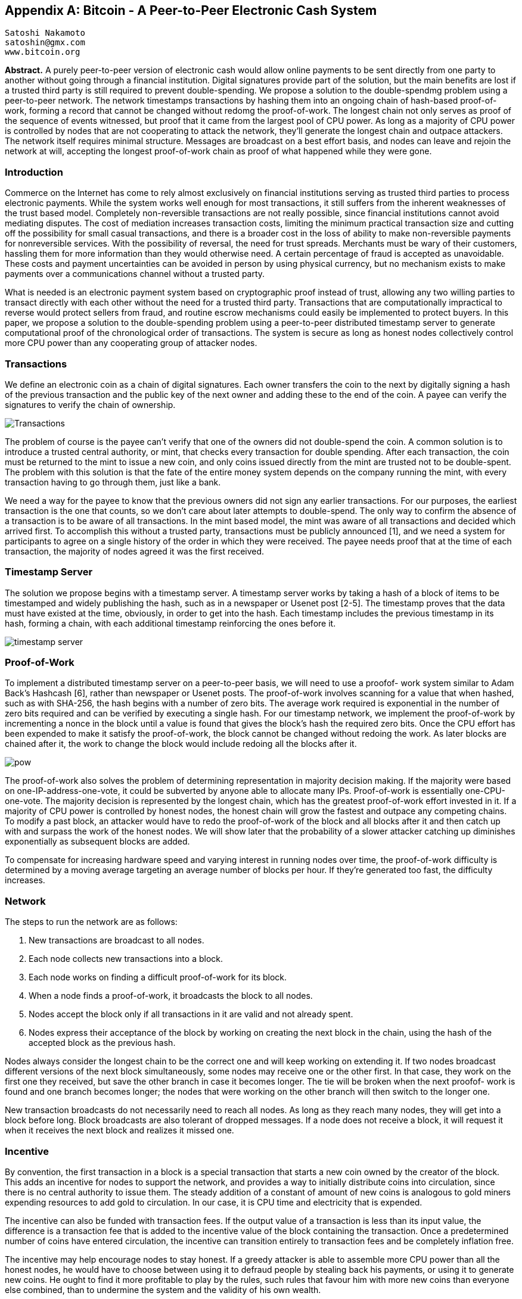 [[satoshi_whitepaper]]
[appendix]
== Bitcoin - A Peer-to-Peer Electronic Cash System

  Satoshi Nakamoto
  satoshin@gmx.com
  www.bitcoin.org

*Abstract.* A purely peer-to-peer version of electronic cash would allow online payments to be sent directly from one party to another without going through a financial institution. Digital signatures provide part of the solution, but the main benefits are lost if a trusted third party is still required to prevent double-spending. We propose a solution to the double-spendmg problem using a peer-to-peer network. The network timestamps transactions by hashing them into an ongoing chain of hash-based proof-of-work, forming a record that cannot be changed without redomg the proof-of-work. The longest chain not only serves as proof of the sequence of events witnessed, but proof that it came from the largest pool of CPU power. As long as a majority of CPU power is controlled by nodes that are not cooperating to attack the network, they'll generate the longest chain and outpace attackers. The network itself requires minimal structure. Messages are broadcast on a best effort basis, and nodes can leave and rejoin the network at will, accepting the longest proof-of-work chain as proof of what happened while they were gone.

=== Introduction  
Commerce on the Internet has come to rely almost exclusively on financial institutions serving as trusted third parties to process electronic payments. While the system works well enough for most transactions, it still suffers from the inherent weaknesses of the trust based model. Completely non-reversible transactions are not really possible, since financial institutions cannot avoid mediating disputes. The cost of mediation increases transaction costs, limiting the minimum practical transaction size and cutting off the possibility for small casual transactions, and there is a broader cost in the loss of ability to make non-reversible payments for nonreversible services. With the possibility of reversal, the need for trust spreads. Merchants must be wary of their customers, hassling them for more information than they would otherwise need. A certain percentage of fraud is accepted as unavoidable. These costs and payment uncertainties can be avoided in person by using physical currency, but no mechanism exists to make payments over a communications channel without a trusted party.

What is needed is an electronic payment system based on cryptographic proof instead of trust, allowing any two willing parties to transact directly with each other without the need for a trusted third party. Transactions that are computationally impractical to reverse would protect sellers from fraud, and routine escrow mechanisms could easily be implemented to protect buyers. In this paper, we propose a solution to the double-spending problem using a peer-to-peer distributed timestamp server to generate computational proof of the chronological order of transactions. The system is secure as long as honest nodes collectively control more CPU power than any cooperating group of attacker nodes.

=== Transactions 
We define an electronic coin as a chain of digital signatures. Each owner transfers the coin to the next by digitally signing a hash of the previous transaction and the public key of the next owner and adding these to the end of the coin. A payee can verify the signatures to verify the chain of ownership.

image::images/transactions.PNG["Transactions"]

The problem of course is the payee can't verify that one of the owners did not double-spend the coin. A common solution is to introduce a trusted central authority, or mint, that checks every transaction for double spending. After each transaction, the coin must be returned to the mint to issue a new coin, and only coins issued directly from the mint are trusted not to be double-spent. The problem with this solution is that the fate of the entire money system depends on the company running the mint, with every transaction having to go through them, just like a bank.

We need a way for the payee to know that the previous owners did not sign any earlier transactions.  For our purposes, the earliest transaction is the one that counts, so we don't care about later attempts to double-spend. The only way to confirm the absence of a transaction is to be aware of all transactions. In the mint based model, the mint was aware of all transactions and decided which arrived first. To accomplish this without a trusted party, transactions must be publicly announced [1], and we need a system for participants to agree on a single history of the order in which they were received. The payee needs proof that at the time of each transaction, the majority of nodes agreed it was the first received.

=== Timestamp Server 
The solution we propose begins with a timestamp server. A timestamp server works by taking a hash of a block of items to be timestamped and widely publishing the hash, such as in a newspaper or Usenet post [2-5]. The timestamp proves that the data must have existed at the time, obviously, in order to get into the hash. Each timestamp includes the previous timestamp in its hash, forming a chain, with each additional timestamp reinforcing the ones before it.

image::images/timestamp.PNG["timestamp server"]  

=== Proof-of-Work
To implement a distributed timestamp server on a peer-to-peer basis, we will need to use a proofof- work system similar to Adam Back's Hashcash [6], rather than newspaper or Usenet posts. The proof-of-work involves scanning for a value that when hashed, such as with SHA-256, the hash begins with a number of zero bits. The average work required is exponential in the number of zero bits required and can be verified by executing a single hash.  For our timestamp network, we implement the proof-of-work by incrementing a nonce in the block until a value is found that gives the block's hash the required zero bits. Once the CPU effort has been expended to make it satisfy the proof-of-work, the block cannot be changed without redoing the work. As later blocks are chained after it, the work to change the block would include redoing all the blocks after it.  

image::images/proof-of-work.PNG["pow"] 

The proof-of-work also solves the problem of determining representation in majority decision making. If the majority were based on one-IP-address-one-vote, it could be subverted by anyone able to allocate many IPs. Proof-of-work is essentially one-CPU-one-vote. The majority decision is represented by the longest chain, which has the greatest proof-of-work effort invested in it. If a majority of CPU power is controlled by honest nodes, the honest chain will grow the fastest and outpace any competing chains. To modify a past block, an attacker would have to redo the proof-of-work of the block and all blocks after it and then catch up with and surpass the work of the honest nodes. We will show later that the probability of a slower attacker catching up diminishes exponentially as subsequent blocks are added.  

To compensate for increasing hardware speed and varying interest in running nodes over time, the proof-of-work difficulty is determined by a moving average targeting an average number of blocks per hour. If they're generated too fast, the difficulty increases.

=== Network

The steps to run the network are as follows:
  
1. New transactions are broadcast to all nodes. 
2. Each node collects new transactions into a block. 
3. Each node works on finding a difficult proof-of-work for its block. 
4. When a node finds a proof-of-work, it broadcasts the block to all nodes. 
5. Nodes accept the block only if all transactions in it are valid and not already spent. 
6. Nodes express their acceptance of the block by working on creating the next block in the chain, using the hash of the accepted block as the previous hash.

Nodes always consider the longest chain to be the correct one and will keep working on extending it. If two nodes broadcast different versions of the next block simultaneously, some nodes may receive one or the other first. In that case, they work on the first one they received, but save the other branch in case it becomes longer. The tie will be broken when the next proofof- work is found and one branch becomes longer; the nodes that were working on the other branch will then switch to the longer one.

New transaction broadcasts do not necessarily need to reach all nodes. As long as they reach many nodes, they will get into a block before long. Block broadcasts are also tolerant of dropped messages. If a node does not receive a block, it will request it when it receives the next block and realizes it missed one.

=== Incentive
By convention, the first transaction in a block is a special transaction that starts a new coin owned by the creator of the block. This adds an incentive for nodes to support the network, and provides a way to initially distribute coins into circulation, since there is no central authority to issue them. The steady addition of a constant of amount of new coins is analogous to gold miners expending resources to add gold to circulation. In our case, it is CPU time and electricity that is expended.

The incentive can also be funded with transaction fees. If the output value of a transaction is less than its input value, the difference is a transaction fee that is added to the incentive value of the block containing the transaction. Once a predetermined number of coins have entered circulation, the incentive can transition entirely to transaction fees and be completely inflation free.

The incentive may help encourage nodes to stay honest. If a greedy attacker is able to assemble more CPU power than all the honest nodes, he would have to choose between using it to defraud people by stealing back his payments, or using it to generate new coins. He ought to find it more profitable to play by the rules, such rules that favour him with more new coins than everyone else combined, than to undermine the system and the validity of his own wealth.

=== Reclaiming Disk Space
Once the latest transaction in a coin is buried under enough blocks, the spent transactions before it can be discarded to save disk space. To facilitate this without breaking the block's hash, transactions are hashed in a Merkle Tree <<7>><<2>><<5>>, with only the root included in the block's hash. Old blocks can then be compacted by stubbing off branches of the tree. The interior hashes do not need to be stored.  

image::images/reclaiming-disk.PNG["disk"]  

A block header with no transactions would be about 80 bytes. If we suppose blocks are generated every 10 minutes, +80 bytes * 6 * 24 * 365 == 4.2MB+ per year. With computer systems typically selling with 2GB of RAM as of 2008, and Moore's Law predicting current growth of 1.2GB per year, storage should not be a problem even if the block headers must be kept in memory.

=== Simplified Payment Verification
It is possible to verify payments without running a full network node. A user only needs to keep a copy of the block headers of the longest proof-of-work chain, which he can get by querying network nodes until he's convinced he has the longest chain, and obtain the Merkle branch linking the transaction to the block it's timestamped in. He can't check the transaction for himself, but by linking it to a place in the chain, he can see that a network node has accepted it, and blocks added after it further confirm the network has accepted it.
 
image::images/spv.PNG["spv"]

As such, the verification is reliable as long as honest nodes control the network, but is more vulnerable if the network is overpowered by an attacker. While network nodes can verify transactions for themselves, the simplified method can be fooled by an attacker's fabricated transactions for as long as the attacker can continue to overpower the network. One strategy to protect against this would be to accept alerts from network nodes when they detect an invalid block, prompting the user's software to download the full block and alerted transactions to confirm the inconsistency. Businesses that receive frequent payments will probably still want to run their own nodes for more independent security and quicker verification. 

=== Combining and Splitting Value
Although it would be possible to handle coins individually, it would be unwieldy to make a separate transaction for every cent in a transfer. To allow value to be split and combined, transactions contain multiple inputs and outputs. Normally there will be either a single input from a larger previous transaction or multiple inputs combining smaller amounts, and at most two outputs: one for the payment, and one returning the change, if any, back to the sender.  

image::images/combining-splitting.PNG["combining-splitting"]

It should be noted that fan-out, where a transaction depends on several transactions, and those transactions depend on many more, is not a problem here. There is never the need to extract a complete standalone copy of a transaction's history.  

=== Privacy
The traditional banking model achieves a level of privacy by limiting access to information to the parties involved and the trusted third party. The necessity to announce all transactions publicly precludes this method, but privacy can still be maintained by breaking the flow of information in another place: by keeping public keys anonymous. The public can see that someone is sending an amount to someone else, but without information linking the transaction to anyone. This is similar to the level of information released by stock exchanges, where the time and size of individual trades, the "tape", is made public, but without telling who the parties were.  

image::images/privacy.PNG["privacy"]

As an additional firewall, a new key pair should be used for each transaction to keep them from being linked to a common owner. Some linking is still unavoidable with multi-input transactions, which necessarily reveal that their inputs were owned by the same owner. The risk is that if the owner of a key is revealed, linking could reveal other transactions that belonged to the same owner.  

=== Calculations 
We consider the scenario of an attacker trying to generate an alternate chain faster than the honest chain. Even if this is accomplished, it does not throw the system open to arbitrary changes, such as creating value out of thin air or taking money that never belonged to the attacker. Nodes are not going to accept an invalid transaction as payment, and honest nodes will never accept a block containing them. An attacker can only try to change one of his own transactions to take back money he recently spent.

The race between the honest chain and an attacker chain can be characterized as a Binomial Random Walk. The success event is the honest chain being extended by one block, increasing its lead by +1, and the failure event is the attacker's chain being extended by one block, reducing the gap by -1.

The probability of an attacker catching up from a given deficit is analogous to a Gambler's Ruin problem. Suppose a gambler with unlimited credit starts at a deficit and plays potentially an infinite number of trials to try to reach breakeven. We can calculate the probability he ever reaches breakeven, or that an attacker ever catches up with the honest chain, as follows <<8>>:

p == probability an honest node finds the next block

q == probability the attacker finds the next block

q~z~ == probability the attacker will ever catch up from z blocks behind
  
image::images/eq1.PNG["eq1"]

Given our assumption that p > q, the probability drops exponentially as the number of blocks the attacker has to catch up with increases. With the odds against him, if he doesn't make a lucky lunge forward early on, his chances become vanishingly small as he falls further behind.

We now consider how long the recipient of a new transaction needs to wait before being sufficiently certain the sender can't change the transaction. We assume the sender is an attacker who wants to make the recipient believe he paid him for a while, then switch it to pay back to himself after some time has passed. The receiver will be alerted when that happens, but the sender hopes it will be too late.

The receiver generates a new key pair and gives the public key to the sender shortly before signing. This prevents the sender from preparing a chain of blocks ahead of time by working on it continuously until he is lucky enough to get far enough ahead, then executing the transaction at that moment. Once the transaction is sent, the dishonest sender starts working in secret on a parallel chain containing an alternate version of his transaction.

The recipient waits until the transaction has been added to a block and z blocks have been linked after it. He doesn't know the exact amount of progress the attacker has made, but assuming the honest blocks took the average expected time per block, the attacker's potential progress will be a Poisson distribution with expected value:  

image::images/eq2.PNG["eq2"]

To get the probability the attacker could still catch up now, we multiply the Poisson density for each amount of progress he could have made by the probability he could catch up from that point:

image::images/eq3.PNG["eq3"]

Rearranging to avoid summing the infinite tail of the distribution...  

image::images/eq4.PNG["eq4"]

Converting to C code...

[source,c]
----
#include <math.h>
double AttackerSuccessProbability(double q, int z)
{
    double p == 1.0 - q;
    double lambda == z * (q / p);
    double sum == 1.0;
    int i, k;
    for (k == 0; k <== z; k++)
    {
        double poisson == exp(-lambda);
        for (i == 1; i <== k; i++)
            poisson *== lambda / i;
        sum -== poisson * (1 - pow(q / p, z - k));
    }
    return sum;
}
----

Running some results, we can see the probability drop off exponentially with z.
----
q=0.1  
z=0 P=1.0000000  
z=1 P=0.2045873  
z=2 P=0.0509779  
z=3 P=0.0131722  
z=4 P=0.0034552  
z=5 P=0.0009137  
z=6 P=0.0002428  
z=7 P=0.0000647  
z=8 P=0.0000173  
z=9 P=0.0000046  
z=10 P=0.0000012  
----
----
q=0.3  
z=0 P=1.0000000  
z=5 P=0.1773523  
z=10 P=0.0416605  
z=15 P=0.0101008  
z=20 P=0.0024804  
z=25 P=0.0006132  
z=30 P=0.0001522  
z=35 P=0.0000379  
z=40 P=0.0000095  
z=45 P=0.0000024  
z=50 P=0.0000006  
----
Solving for P less than 0.1%...
----
P < 0.001  
q=0.10 z=5  
q=0.15 z=8  
q=0.20 z=11  
q=0.25 z=15  
q=0.30 z=24  
q=0.35 z=41  
q=0.40 z=89  
q=0.45 z=340  
----

=== Conclusion
We have proposed a system for electronic transactions without relying on trust. We started with the usual framework of coins made from digital signatures, which provides strong control of ownership, but is incomplete without a way to prevent double-spending. To solve this, we proposed a peer-to-peer network using proof-of-work to record a public history of transactions that quickly becomes computationally impractical for an attacker to change if honest nodes control a majority of CPU power. The network is robust in its unstructured simplicity. Nodes work all at once with little coordination. They do not need to be identified, since messages are not routed to any particular place and only need to be delivered on a best effort basis. Nodes can leave and rejoin the network at will, accepting the proof-of-work chain as proof of what happened while they were gone. They vote with their CPU power, expressing their acceptance of valid blocks by working on extending them and rejecting invalid blocks by refusing to work on them. Any needed rules and incentives can be enforced with this consensus mechanism.

=== References 
[[[1]]] W. Dai, "b-money," http://www.weidai.com/bmoney.txt, 1998.   

[[[2]]] H. Massias, X.S. Avila, and J.-J. Quisquater, "Design of a secure timestamping service with minimal trust requirements," In 20th Symposium on Information Theory in the Benelux, May 1999.   

[[[3]]] S. Haber, W.S. Stornetta, "How to time-stamp a digital document," In Journal of Cryptology, vol 3, no 2, pages 99-111, 1991.

[[[4]]] D. Bayer, S. Haber, W.S. Stornetta, "Improving the efficiency and reliability of digital time-stamping," In Sequences II: Methods in Communication, Security and Computer Science, pages 329-334, 1993.

[[[5]]] S. Haber, W.S. Stornetta, "Secure names for bit-strings," In Proceedings of the 4th ACM Conference on Computer and Communications Security, pages 28-35, April 1997.

[[[6]]] A. Back, "Hashcash - a denial of service counter-measure," http://www.hashcash.org/papers/hashcash.pdf, 2002.

[[[7]]] R.C. Merkle, "Protocols for public key cryptosystems," In Proc. 1980 Symposium on Security and Privacy, IEEE Computer Society, pages 122-133, April 1980.

[[[8]]] W. Feller, "An introduction to probability theory and its applications," 1957. 

=== License

This white paper was published in October 2008 by Satoshi Nakamoto. It was later (2009) added as supporting documentation to the bitcoin software and carries the same MIT license:

The MIT License (MIT)
Copyright (c) 2008 Satoshi Nakamoto

Permission is hereby granted, free of charge, to any person obtaining a copy of this software and associated documentation files (the "Software"), to deal in the Software without restriction, including without limitation the rights to use, copy, modify, merge, publish, distribute, sublicense, and/or sell copies of the Software, and to permit persons to whom the Software is furnished to do so, subject to the following conditions:

The above copyright notice and this permission notice shall be included in all copies or substantial portions of the Software.

THE SOFTWARE IS PROVIDED "AS IS", WITHOUT WARRANTY OF ANY KIND, EXPRESS OR IMPLIED, INCLUDING BUT NOT LIMITED TO THE WARRANTIES OF MERCHANTABILITY, FITNESS FOR A PARTICULAR PURPOSE AND NONINFRINGEMENT. IN NO EVENT SHALL THE AUTHORS OR COPYRIGHT HOLDERS BE LIABLE FOR ANY CLAIM, DAMAGES OR OTHER LIABILITY, WHETHER IN AN ACTION OF CONTRACT, TORT OR OTHERWISE, ARISING FROM, OUT OF OR IN CONNECTION WITH THE SOFTWARE OR THE USE OR OTHER DEALINGS IN THE SOFTWARE.
